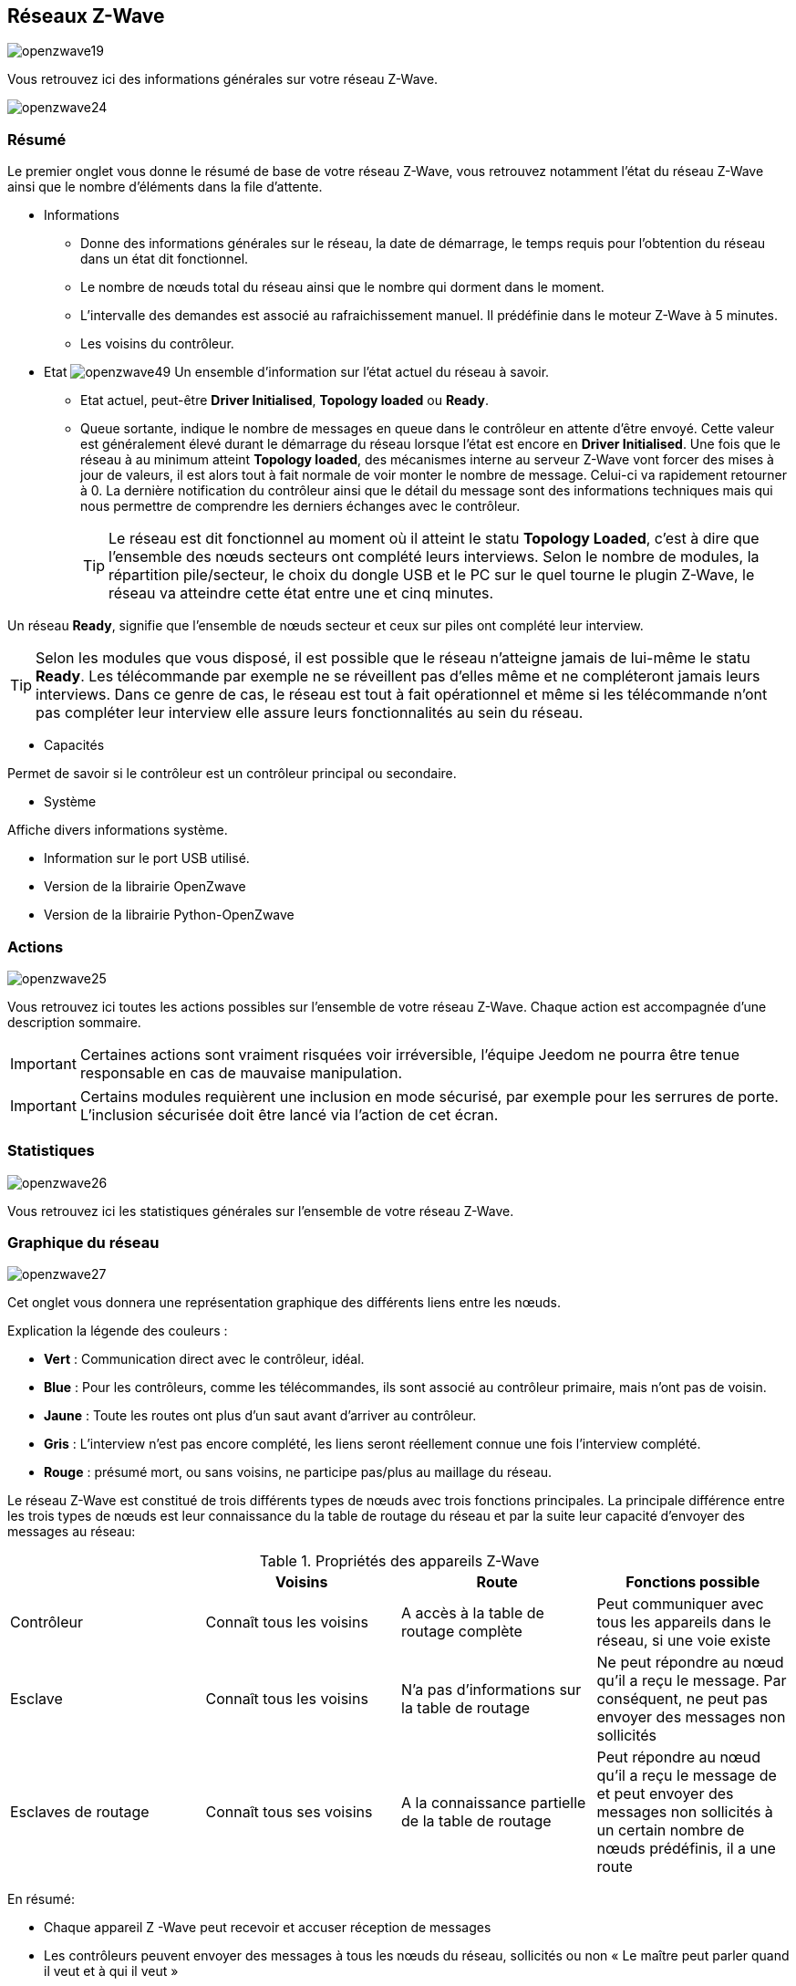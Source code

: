 == Réseaux  Z-Wave

image:../images/openzwave19.png[]

Vous retrouvez ici des informations générales sur votre réseau Z-Wave.

image:../images/openzwave24.png[]

=== Résumé

Le premier onglet vous donne le résumé de base de votre réseau Z-Wave, vous retrouvez notamment l'état du réseau Z-Wave ainsi que le nombre d'éléments dans la file d'attente.

** Informations
* Donne des informations générales sur le réseau, la date de démarrage, le temps requis pour l'obtention du réseau dans un état dit fonctionnel.
* Le nombre de nœuds total du réseau ainsi que le nombre qui dorment dans le moment.
* L'intervalle des demandes est associé au rafraichissement manuel. Il prédéfinie dans le moteur Z-Wave à 5 minutes.
* Les voisins du contrôleur.

** Etat
image:../images/openzwave49.png[]
Un ensemble d'information sur l'état actuel du réseau à savoir.
* Etat actuel, peut-être *Driver Initialised*, *Topology loaded* ou *Ready*.
* Queue sortante, indique le nombre de messages en queue dans le contrôleur en attente d’être envoyé.
Cette valeur est généralement élevé durant le démarrage du réseau lorsque l'état est encore en *Driver Initialised*.
Une fois que le réseau à au minimum atteint *Topology loaded*, des mécanismes interne au serveur Z-Wave vont forcer des mises à jour de valeurs, il est alors tout à fait normale de voir monter le nombre de message. Celui-ci va rapidement retourner à 0.
La dernière notification du contrôleur ainsi que le détail du message sont des informations techniques mais qui nous permettre de comprendre les derniers échanges avec le contrôleur.
[TIP]
Le réseau est dit fonctionnel au moment où il atteint le statu *Topology Loaded*, c'est à  dire que l'ensemble des nœuds secteurs ont complété leurs interviews. Selon le nombre de modules, la répartition pile/secteur, le choix du dongle USB et le PC sur le quel tourne le plugin  Z-Wave, le réseau va atteindre cette état entre une et cinq minutes.

Un réseau *Ready*, signifie que l'ensemble de nœuds secteur et ceux sur piles ont complété leur interview.

[TIP]
Selon les modules que vous disposé, il est possible que le réseau n'atteigne jamais de lui-même le statu *Ready*. Les télécommande par exemple ne se réveillent pas d'elles même et ne compléteront jamais leurs interviews. Dans ce genre de cas, le réseau est tout à fait opérationnel et même si les télécommande n'ont pas compléter leur interview elle assure leurs fonctionnalités au sein du réseau.

** Capacités

Permet de savoir si le contrôleur est un contrôleur principal ou secondaire.

** Système

Affiche divers informations système.

* Information sur le port USB utilisé.
* Version de la librairie OpenZwave
* Version de la librairie Python-OpenZwave

=== Actions

image:../images/openzwave25.png[]

Vous retrouvez ici toutes les actions possibles sur l'ensemble de votre réseau Z-Wave. Chaque action est accompagnée d’une description sommaire.

[IMPORTANT]
Certaines actions sont vraiment risquées voir irréversible, l'équipe Jeedom ne pourra être tenue responsable en cas de mauvaise manipulation.

[IMPORTANT]
Certains modules requièrent une inclusion en mode sécurisé, par exemple pour les serrures de porte. L’inclusion sécurisée doit être lancé via l'action de cet écran.

=== Statistiques

image:../images/openzwave26.png[]

Vous retrouvez ici les statistiques générales sur l'ensemble de votre réseau Z-Wave.

=== Graphique du réseau

image:../images/openzwave27.png[]

Cet onglet vous donnera une représentation graphique des différents liens entre les nœuds.

Explication la légende des couleurs :

* *Vert* : Communication direct avec le contrôleur, idéal.
* *Blue* : Pour les contrôleurs, comme les télécommandes, ils sont associé au contrôleur primaire, mais n'ont pas de voisin.
* *Jaune* : Toute les routes ont plus d’un saut avant d'arriver au contrôleur.
* *Gris* : L'interview n'est pas encore complété, les liens seront réellement connue une fois l'interview complété.
* *Rouge* : présumé mort, ou sans voisins, ne participe pas/plus au maillage du réseau.

Le réseau Z-Wave est constitué de trois différents types de nœuds avec trois fonctions principales.
La principale différence entre les trois types de nœuds est leur connaissance du la table de routage du réseau et par la suite leur capacité d'envoyer des messages au réseau:

.Propriétés des appareils Z-Wave
|===
| |Voisins |Route |Fonctions possible

|Contrôleur
|Connaît tous les voisins
|A accès à la table de routage complète
|Peut communiquer avec tous les appareils dans le réseau, si une voie existe

|Esclave
|Connaît tous les voisins
|N'a pas d'informations sur la table de routage
|Ne peut répondre au nœud qu'il a reçu le message. Par conséquent, ne peut pas envoyer des messages non sollicités

|Esclaves de routage
|Connaît tous ses voisins
|A la connaissance partielle de la table de routage
|Peut répondre au nœud qu'il a reçu le message de et peut envoyer des messages non sollicités à un certain nombre de nœuds prédéfinis, il a une route
|===

En résumé:

* Chaque appareil Z -Wave peut recevoir et accuser réception de messages
* Les contrôleurs peuvent envoyer des messages à tous les nœuds du réseau, sollicités ou non « Le maître peut parler quand il veut et à qui il veut »
* Les esclaves ne peuvent pas envoyer des messages non sollicités, mais seule réponse aux demandes «  L'esclave ne parle est lui demande »
* Les esclaves de routage peuvent répondre à des demandes et ils sont autorisés à envoyer des messages non sollicités à certains nœuds du contrôleur a prédéfinis « L'esclave est toujours un esclave, mais sur autorisation, il peut parler up »



=== Table de routage

Chaque nœud est en mesure de déterminer quels autres nœuds est communication direct.
Ces nœuds sont appelés voisins.
Au cours de l'inclusion et/ou plus tard sur demande, le nœud est en mesure d'informer le contrôleur la liste de voisins.
Grâce à ces informations, le contrôleur est capable de construire une table qui a toutes les informations sur les routes de communication possibles dans un réseau.

image:../images/openzwave28.png[]

Les lignes du tableau contiennent les nœuds de source et les colonnes contiennent les nœuds de destination.
Ce référer à la légende pour comprendre les couleurs de cellule qui indiquent les liens entre deux nœuds.

Explication la légende des couleurs :

* *Vert* : Communication direct avec le contrôleur, idéal.
* *Blue* : Au moins 2 routes avec un saut.
* *Jaune* : Moins de 2 route avec un saut.
* *Gris* : L'interview n'est pas encore complété, la sera réellement mise à jour une fois l'interview complété.
* *Orange* : Toutes les routes ont plus d'un saut. Peut engendrer des latences.

[IMPORTANT]
Un module présumé mort, ne participe pas/plus au maillage du réseau. Il sera marqué ici d'un point d'exclamation rouge dans un triangle.

[TIP]
Vous pouvez lancer manuellement la mise à jour des voisins, par module ou pour l'ensemble du réseau à l'aide des boutons disponible dans la table de routage.
